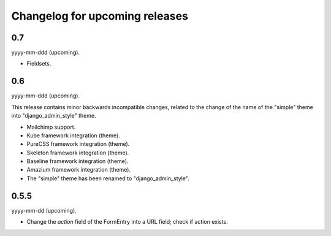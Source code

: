 Changelog for upcoming releases
===============================
0.7
---
yyyy-mm-ddd (upcoming).

- Fieldsets.

0.6
---
yyyy-mm-ddd (upcoming).

This release contains minor backwards incompatible changes, related to the
change of the name of the "simple" theme into "django_admin_style" theme.

- Mailchimp support.
- Kube framework integration (theme).
- PureCSS framework integration (theme).
- Skeleton framework integration (theme).
- Baseline framework integration (theme).
- Amazium framework integration (theme).
- The "simple" theme has been renamed to "django_admin_style".

0.5.5
-----
yyyy-mm-dd (upcoming).

- Change the `action` field of the FormEntry into a URL field; check if
  action exists.
